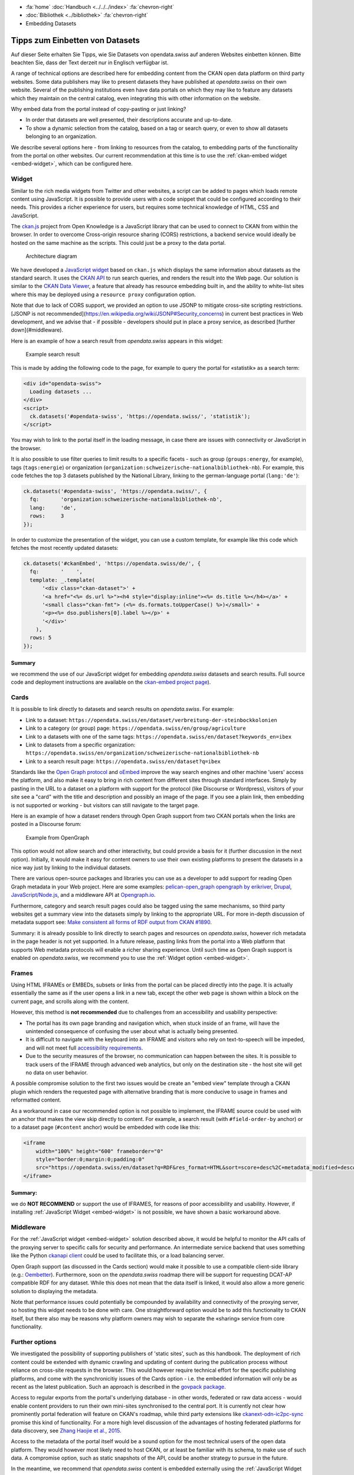 .. container:: custom-breadcrumbs

   - :fa:`home` :doc:`Handbuch <../../../index>` :fa:`chevron-right`
   - :doc:`Bibliothek <../bibliothek>` :fa:`chevron-right`
   - Embedding Datasets

********************************
Tipps zum Einbetten von Datasets
********************************

.. container:: Intro

    Auf dieser Seite erhalten Sie Tipps, wie Sie Datasets von opendata.swiss
    auf anderen Websites einbetten können. Bitte beachten Sie, dass der Text
    derzeit nur in Englisch verfügbar ist.

A range of technical options are described here for embedding
content from the CKAN open data platform on third party websites.
Some data publishers may like to present datasets they have published at
*opendata.swiss* on their own website. Several of the publishing
institutions even have data portals on which they may like to feature
any datasets which they maintain on the central catalog, even integrating
this with other information on the website.

Why embed data from the portal instead of copy-pasting or just linking?

- In order that datasets are well presented, their descriptions accurate and up-to-date.
- To show a dynamic selection from the catalog, based on a tag or search query,
  or even to show all datasets belonging to an organization.

We describe several options here - from linking to resources
from the catalog, to embedding parts of the functionality from the
portal on other websites. Our current recommendation at this
time is to use the
:ref:`ckan-embed widget <embed-widget>`, which can be configured here.

.. raw:: html

    <iframe src="../../../_static/examples/embed/embed.html" width="100%" height="420" style="border:0px;overflow:hidden" scrolling="no"></iframe>

    <a name="widget"></a>

.. _embed-widget:

Widget
======

Similar to the rich media widgets from Twitter and other websites, a script can be
added to pages which loads remote content using JavaScript. It is possible to
provide users with a code snippet that could be configured according to their needs.
This provides a richer experience for users, but requires some technical knowledge of
HTML, CSS and JavaScript.

The `ckan.js <https://github.com/okfn/ckan.js>`__
project from Open Knowledge is a JavaScript library that can be used
to connect to CKAN from within the browser. In order to overcome Cross-origin
resource sharing (CORS) restrictions, a backend service would ideally be
hosted on the same machine as the scripts. This could just be a proxy to the data portal.

.. figure:: ../../../_static/images/embed/embed-architecture.png
   :alt: Architecture diagram

   Architecture diagram

We have developed a `JavaScript widget <https://github.com/opendata-swiss/ckan-embed>`__
based on ``ckan.js`` which displays the same information about datasets as the
standard search. It uses the `CKAN API <http://docs.ckan.org/en/latest/api/>`__ to
run search queries, and renders the result into the Web page. Our solution is
similar to the
`CKAN Data Viewer <http://docs.ckan.org/en/latest/maintaining/data-viewer.html>`__,
a feature that already has resource embedding built in, and the ability to
white-list sites where this may be deployed using a ``resource proxy`` configuration option.

Note that due to lack of CORS support, we provided an option to use JSONP to mitigate cross-site scripting restrictions. [JSONP is not recommended](https://en.wikipedia.org/wiki/JSONP#Security_concerns) in current best practices in Web development, and we advise that - if possible - developers should put in place a proxy service, as described [further down](#middleware).

Here is an example of how a search result from *opendata.swiss* appears in this widget:

.. figure:: ../../../_static/images/embed/embed-widget.png
   :alt: Example search result
   :width: 80%

   Example search result

This is made by adding the following code to the page, for example to query
the portal for «statistik» as a search term:

.. code-block:: html

    <div id="opendata-swiss">
      Loading datasets ...
    </div>
    <script>
      ck.datasets('#opendata-swiss', 'https://opendata.swiss/', 'statistik');
    </script>


You may wish to link to the portal itself in the loading message, in case there
are issues with connectivity or JavaScript in the browser.

It is also possible to use filter queries to limit results to a specific
facets - such as
group (``groups:energy``, for example),
tags (``tags:energie``) or
organization (``organization:schweizerische-nationalbibliothek-nb``).
For example, this code fetches the top 3 datasets published by the National
Library, linking to the german-language portal (``lang:'de'``):

.. code-block:: javascript

    ck.datasets('#opendata-swiss', 'https://opendata.swiss/', {
      fq:       'organization:schweizerische-nationalbibliothek-nb',
      lang:     'de',
      rows:     3
    });

In order to customize the presentation of the widget, you can use a custom template,
for example like this code which fetches the most recently updated datasets:

.. code-block:: javascript

    ck.datasets('#ckanEmbed', 'https://opendata.swiss/de/', {
      fq:       '    ',
      template: _.template(
          '<div class="ckan-dataset">' +
          '<a href="<%= ds.url %>"><h4 style="display:inline"><%= ds.title %></h4></a>' +
          '<small class="ckan-fmt"> (<%= ds.formats.toUpperCase() %>)</small>' +
          '<p><%= dso.publishers[0].label %></p>' +
          '</div>'
        ),
      rows: 5
    });

Summary
-------
we recommend the use of our JavaScript widget for embedding
*opendata.swiss* datasets and search results. Full source code
and deployment instructions are available on
the `ckan-embed project page <https://github.com/opendata-swiss/ckan-embed>`__).

Cards
=====

It is possible to link directly to datasets and search results on *opendata.swiss*. For example:

- Link to a dataset:
  ``https://opendata.swiss/en/dataset/verbreitung-der-steinbockkolonien``
- Link to a category (or group) page:
  ``https://opendata.swiss/en/group/agriculture``
- Link to a datasets with one of the same tags:
  ``https://opendata.swiss/en/dataset?keywords_en=ibex``
- Link to datasets from a specific organization:
  ``https://opendata.swiss/en/organization/schweizerische-nationalbibliothek-nb``
- Link to a search result page:
  ``https://opendata.swiss/en/dataset?q=ibex``

Standards like the `Open Graph protocol <http://ogp.me>`__
and `oEmbed <http://oembed.com>`__
improve the way search engines and other machine 'users' access the platform,
and also make it easy to bring in rich content from different sites through
standard interfaces. Simply by pasting in the URL to a dataset on a platform
with support for the protocol (like Discourse or Wordpress), visitors of your
site see a "card" with the title and description and possibly an image of the page.
If you see a plain link, then embedding is not supported or working - but visitors can still navigate to the target page.

Here is an example of how a dataset renders through Open Graph support from two
CKAN portals when the links are posted in a Discourse forum:

.. figure:: ../../../_static/images/embed/embed-opengraph.png
   :alt: Example from OpenGraph

   Example from OpenGraph

This option would not allow search and other interactivity, but could
provide a basis for it (further discussion in the next option). Initially,
it would make it easy for content owners to use their own existing platforms
to present the datasets in a nice way just by linking to the individual datasets.

There are various open-source packages and libraries you can use as a developer
to add support for reading Open Graph metadata in your Web project. Here are
some examples: `pelican-open_graph <https://github.com/whiskyechobravo/pelican-open_graph>`__
`opengraph by erikriver <https://github.com/erikriver/opengraph>`__,
`Drupal <https://www.drupal.org/project/oembed>`__,
`JavaScript/Node.js <https://www.npmjs.com/package/open-graph>`__,
and a middleware API at `Opengraph.io <https://www.opengraph.io/documentation/>`__.

Furthermore, category and search result pages could also be
tagged using the same mechanisms, so third party websites get a
summary view into the datasets simply by linking to the appropriate URL.
For more in-depth discussion of metadata support see:
`Make consistent all forms of RDF output from CKAN #1890 <https://github.com/ckan/ckan/issues/1890>`__.

Summary: it is already possible to link directly to search pages and
resources on *opendata.swiss*, however rich metadata in the page
header is not yet supported. In a future release, pasting links from the
portal into a Web platform that supports Web metadata protocols will
enable a richer sharing experience. Until such time as Open Graph
support is enabled on *opendata.swiss*, we recommend you to use the :ref:`Widget option <embed-widget>`.

Frames
======

Using HTML IFRAMEs or EMBEDs, subsets or links from the portal
can be placed directly into the page. It is actually essentially
the same as if the user opens a link in a new tab, except the other
web page is shown within a block on the current page, and scrolls along with the content.

However, this method is **not recommended** due to challenges from an
accessibility and usability perspective:

- The portal has its own page branding and navigation which, when stuck
  inside of an frame, will have the unintended consequence of confusing the
  user about what is actually being presented.
- It is difficult to navigate with the keyboard into an IFRAME and visitors
  who rely on text-to-speech will be impeded, and will not meet full
  `accessibility requirements <http://www.accessibility-checklist.ch/>`__.
- Due to the security measures of the browser, no communication can happen
  between the sites. It is possible to track users of the IFRAME through
  advanced web analytics, but only on the destination site - the host site
  will get no data on user behavior.

A possible compromise solution to the first two issues would
be create an "embed view" template through a CKAN plugin which
renders the requested page with alternative branding that is more
conducive to usage in frames and reformatted content.

As a workaround in case our recommended option is not possible to implement,
the IFRAME source could be used with an anchor that makes the view skip
directly to content. For example, a search result
(with ``#field-order-by`` anchor) or to a dataset page
(``#content`` anchor) would be embedded with code like this:

.. code-block::

    <iframe
        width="100%" height="600" frameborder="0"
        style="border:0;margin:0;padding:0"
        src="https://opendata.swiss/en/dataset?q=RDF&res_format=HTML&sort=score+desc%2C+metadata_modified+desc#field-order-by">
    </iframe>

Summary:
--------
we do **NOT RECOMMEND** or support the use of IFRAMES, for reasons of
poor accessibility and usability. However, if installing
:ref:`JavaScript Widget <embed-widget>`
is not possible, we have shown a basic workaround above.

Middleware
==========

For the :ref:`JavaScript widget <embed-widget>` solution described above,
it would be helpful to monitor the API calls of the proxying server
to specific calls for security and performance. An intermediate
service backend that uses something like the Python
`ckanapi client <https://github.com/ckan/ckanapi>`__ could be used
to facilitate this, or a load balancing server.

Open Graph support (as discussed in the Cards section) would make
it possible to use a compatible client-side library
(e.g.: `Oembetter <https://github.com/punkave/oembetter>`__).
Furthermore, soon on the *opendata.swiss* roadmap there will be
support for requesting DCAT-AP compatible RDF for any dataset.
While this does not mean that the data itself is linked, it would
also allow a more generic solution to displaying the metadata.

Note that performance issues could potentially be compounded by availability
and connectivity of the proxying server, so hosting this widget needs to be
done with care. One straightforward option would be to add this functionality
to CKAN itself, but there also may be reasons why platform owners may wish
to separate the «sharing» service from core functionality.

Further options
===============

We investigated the possibility of supporting publishers of 'static sites',
such as this handbook. The deployment of rich content could be extended with
dynamic crawling and updating of content during the publication process
without reliance on cross-site requests in the browser. This would however
require technical effort for the specific publishing platforms, and come
with the synchronicitiy issues of the Cards option - i.e. the embedded
information will only be as recent as the latest publication. Such an
approach is described in the `govpack package <https://www.npmjs.com/package/govpack>`__.

Access to regular exports from the portal's underlying database - in
other words, federated or raw data access - would enable content
providers to run their own mini-sites synchronised to the central port.
It is currently not clear how prominently portal federation will feature on
CKAN's roadmap, while third party extensions like
`ckanext-odn-ic2pc-sync <https://github.com/OpenDataNode/ckanext-odn-ic2pc-sync>`__
promise this kind of functionality. For a more high level discussion of the
advantages of hosting federated platforms for data discovery, see
`Zhang Haojie et al., 2015 <https://www.researchgate.net/publication/283356205_Data-as-a-Service_A_Cloud-Based_Federated_Platform_to_Facilitate_Discovery_of_Private_Sector_Datasets>`__.

Access to the metadata of the portal itself would be a sound option for the most
technical users of the open data platform. They would however most likely
need to host CKAN, or at least be familiar with its schema, to make use of such data.
A compromise option, such as static snapshots of the API, could be another strategy
to pursue in the future.

In the meantime, we recommend that *opendata.swiss* content is embedded
externally using the :ref:`JavaScript Widget <embed-widget>`.
